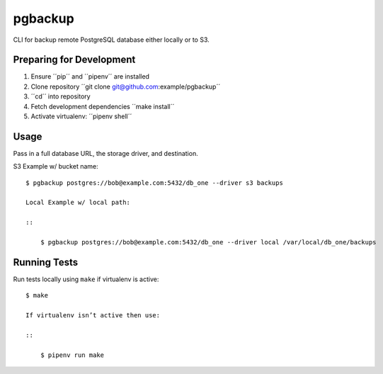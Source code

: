 pgbackup
========

CLI for backup remote PostgreSQL database either locally or to S3.

Preparing for Development
-------------------------

1. Ensure ´´pip´´ and ´´pipenv´´ are installed
2. Clone repository ´´git clone git@github.com:example/pgbackup´´
3. ´´cd´´ into repository
4. Fetch development dependencies ´´make install´´
5. Activate virtualenv: ´´pipenv shell´´

Usage
-----

Pass in a full database URL, the storage driver, and destination.

S3 Example w/ bucket name:

::

    $ pgbackup postgres://bob@example.com:5432/db_one --driver s3 backups

    Local Example w/ local path:

    ::

        $ pgbackup postgres://bob@example.com:5432/db_one --driver local /var/local/db_one/backups


Running Tests
-------------

Run tests locally using ``make`` if virtualenv is active:

::

    $ make

    If virtualenv isn’t active then use:

    ::

        $ pipenv run make
